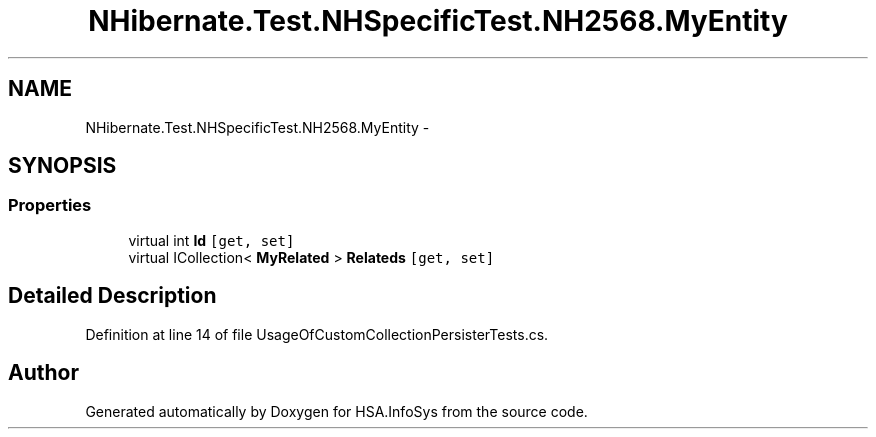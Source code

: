 .TH "NHibernate.Test.NHSpecificTest.NH2568.MyEntity" 3 "Fri Jul 5 2013" "Version 1.0" "HSA.InfoSys" \" -*- nroff -*-
.ad l
.nh
.SH NAME
NHibernate.Test.NHSpecificTest.NH2568.MyEntity \- 
.SH SYNOPSIS
.br
.PP
.SS "Properties"

.in +1c
.ti -1c
.RI "virtual int \fBId\fP\fC [get, set]\fP"
.br
.ti -1c
.RI "virtual ICollection< \fBMyRelated\fP > \fBRelateds\fP\fC [get, set]\fP"
.br
.in -1c
.SH "Detailed Description"
.PP 
Definition at line 14 of file UsageOfCustomCollectionPersisterTests\&.cs\&.

.SH "Author"
.PP 
Generated automatically by Doxygen for HSA\&.InfoSys from the source code\&.
